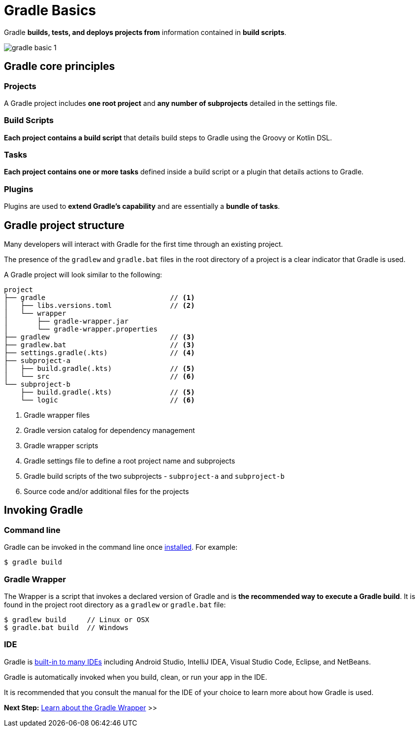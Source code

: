 // Copyright (C) 2023 Gradle, Inc.
//
// Licensed under the Creative Commons Attribution-Noncommercial-ShareAlike 4.0 International License.;
// you may not use this file except in compliance with the License.
// You may obtain a copy of the License at
//
//      https://creativecommons.org/licenses/by-nc-sa/4.0/
//
// Unless required by applicable law or agreed to in writing, software
// distributed under the License is distributed on an "AS IS" BASIS,
// WITHOUT WARRANTIES OR CONDITIONS OF ANY KIND, either express or implied.
// See the License for the specific language governing permissions and
// limitations under the License.

[[gradle]]
= Gradle Basics

Gradle *builds, tests, and deploys projects from* information contained in *build scripts*.

image::gradle-basic-1.png[]

== Gradle core principles

=== Projects

A Gradle project includes *one root project* and *any number of subprojects* detailed in the settings file.

=== Build Scripts

*Each project contains a build script* that details build steps to Gradle using the Groovy or Kotlin DSL.

=== Tasks

*Each project contains one or more tasks* defined inside a build script or a plugin that details actions to Gradle.

=== Plugins

Plugins are used to *extend Gradle's capability* and are essentially a *bundle of tasks*.

== Gradle project structure

Many developers will interact with Gradle for the first time through an existing project.

The presence of the `gradlew` and `gradle.bat` files in the root directory of a project is a clear indicator that Gradle is used.

A Gradle project will look similar to the following:

[source]
----
project
├── gradle                              // <1>
│   ├── libs.versions.toml              // <2>
│   └── wrapper
│       ├── gradle-wrapper.jar
│       └── gradle-wrapper.properties
├── gradlew                             // <3>
├── gradlew.bat                         // <3>
├── settings.gradle(.kts)               // <4>
├── subproject-a
│   ├── build.gradle(.kts)              // <5>
│   └── src                             // <6>
└── subproject-b
    ├── build.gradle(.kts)              // <5>
    └── logic                           // <6>
----
<1> Gradle wrapper files
<2> Gradle version catalog for dependency management
<3> Gradle wrapper scripts
<4> Gradle settings file to define a root project name and subprojects
<5> Gradle build scripts of the two subprojects - `subproject-a` and `subproject-b`
<6> Source code and/or additional files for the projects

== Invoking Gradle

=== Command line

Gradle can be invoked in the command line once <<installation.adoc#installation, installed>>.
For example:

[source]
----
$ gradle build
----

=== Gradle Wrapper

The Wrapper is a script that invokes a declared version of Gradle and is *the recommended way to execute a Gradle build*.
It is found in the project root directory as a `gradlew` or `gradle.bat` file:

[source]
----
$ gradlew build     // Linux or OSX
$ gradle.bat build  // Windows
----

=== IDE

Gradle is <<gradle_ides.adoc#gradle_ides,built-in to many IDEs>> including Android Studio, IntelliJ IDEA, Visual Studio Code, Eclipse, and NetBeans.

Gradle is automatically invoked when you build, clean, or run your app in the IDE.

It is recommended that you consult the manual for the IDE of your choice to learn more about how Gradle is used.

[.text-right]
**Next Step:** <<gradle_wrapper.adoc#gradle_wrapper,Learn about the Gradle Wrapper>> >>
